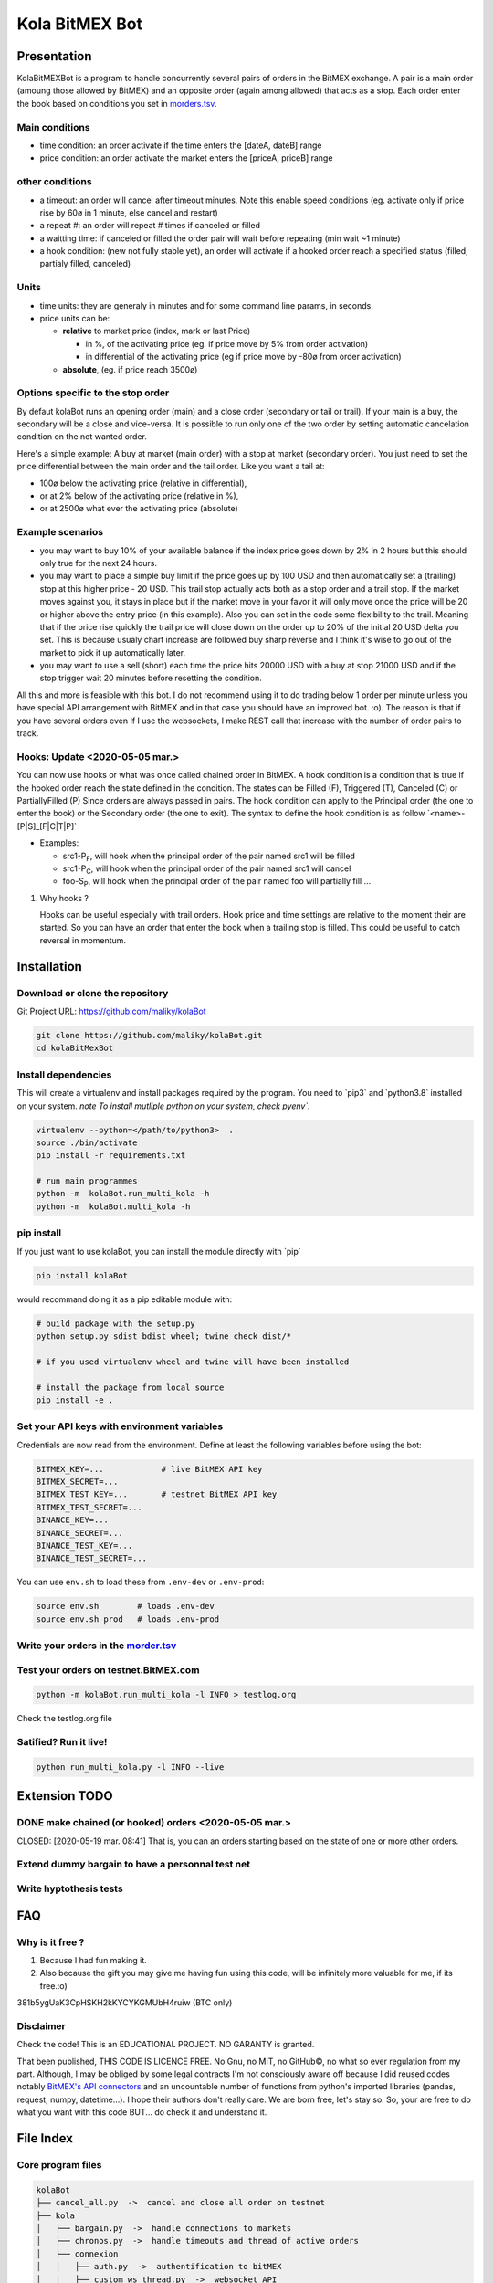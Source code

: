 Kola BitMEX Bot
===============

Presentation
------------

KolaBitMEXBot is a program to handle concurrently several pairs of
orders in the BitMEX exchange. A pair is a main order (amoung those
allowed by BitMEX) and an opposite order (again among allowed) that acts
as a stop. Each order enter the book based on conditions you set in
`morders.tsv <https://github.com/maliky/kolaBot/blob/master/kolaBot/morders.tsv>`__.

Main conditions
~~~~~~~~~~~~~~~

-  time condition: an order activate if the time enters the [dateA,
   dateB] range
-  price condition: an order activate the market enters the [priceA,
   priceB] range

other conditions
~~~~~~~~~~~~~~~~

-  a timeout: an order will cancel after timeout minutes. Note this
   enable speed conditions (eg. activate only if price rise by 60ø in 1
   minute, else cancel and restart)
-  a repeat #: an order will repeat # times if canceled or filled
-  a waitting time: if canceled or filled the order pair will wait
   before repeating (min wait ~1 minute)
-  a hook condition: (new not fully stable yet), an order will activate
   if a hooked order reach a specified status (filled, partialy filled,
   canceled)

Units
~~~~~

-  time units: they are generaly in minutes and for some command line
   params, in seconds.
-  price units can be:

   -  **relative** to market price (index, mark or last Price)

      -  in %, of the activating price (eg. if price move by 5% from
         order activation)
      -  in differential of the activating price (eg if price move by
         -80ø from order activation)

   -  **absolute**, (eg. if price reach 3500ø)

Options specific to the stop order
~~~~~~~~~~~~~~~~~~~~~~~~~~~~~~~~~~

By defaut kolaBot runs an opening order (main) and a close order
(secondary or tail or trail). If your main is a buy, the secondary will
be a close and vice-versa. It is possible to run only one of the two
order by setting automatic cancelation condition on the not wanted
order.

Here's a simple example: A buy at market (main order) with a stop at
market (secondary order). You just need to set the price differential
between the main order and the tail order. Like you want a tail at:

-  100ø below the activating price (relative in differential),
-  or at 2% below of the activating price (relative in %),
-  or at 2500ø what ever the activating price (absolute)

Example scenarios
~~~~~~~~~~~~~~~~~

-  you may want to buy 10% of your available balance if the index price
   goes down by 2% in 2 hours but this should only true for the next 24
   hours.

-  you may want to place a simple buy limit if the price goes up by 100
   USD and then automatically set a (trailing) stop at this higher price
   - 20 USD. This trail stop actually acts both as a stop order and a
   trail stop. If the market moves against you, it stays in place but if
   the market move in your favor it will only move once the price will
   be 20 or higher above the entry price (in this example). Also you can
   set in the code some flexibility to the trail. Meaning that if the
   price rise quickly the trail price will close down on the order up to
   20% of the initial 20 USD delta you set. This is because usualy chart
   increase are followed buy sharp reverse and I think it's wise to go
   out of the market to pick it up automatically later.

-  you may want to use a sell (short) each time the price hits 20000 USD
   with a buy at stop 21000 USD and if the stop trigger wait 20 minutes
   before resetting the condition.

All this and more is feasible with this bot. I do not recommend using it
to do trading below 1 order per minute unless you have special API
arrangement with BitMEX and in that case you should have an improved
bot. :o). The reason is that if you have several orders even If I use
the websockets, I make REST call that increase with the number of order
pairs to track.

Hooks: Update <2020-05-05 mar.>
~~~~~~~~~~~~~~~~~~~~~~~~~~~~~~~

You can now use hooks or what was once called chained order in BitMEX. A
hook condition is a condition that is true if the hooked order reach the
state defined in the condition. The states can be Filled (F), Triggered
(T), Canceled (C) or PartiallyFilled (P) Since orders are always passed
in pairs. The hook condition can apply to the Principal order (the one
to enter the book) or the Secondary order (the one to exit). The syntax
to define the hook condition is as follow
\`<name>-[P\|S]\_[F\|C\|T\|P]\`

-  Examples:

   -  src1-P\ :sub:`F`, will hook when the principal order of the pair
      named src1 will be filled
   -  src1-P\ :sub:`C`, will hook when the principal order of the pair
      named src1 will cancel
   -  foo-S\ :sub:`P`, will hook when the principal order of the pair
      named foo will partially fill ...

#. Why hooks ?

   Hooks can be useful especially with trail orders. Hook price and time
   settings are relative to the moment their are started. So you can
   have an order that enter the book when a trailing stop is filled.
   This could be useful to catch reversal in momentum.

Installation
------------

Download or clone the repository
~~~~~~~~~~~~~~~~~~~~~~~~~~~~~~~~

Git Project URL: https://github.com/maliky/kolaBot

.. code:: bash

    git clone https://github.com/maliky/kolaBot.git
    cd kolaBitMexBot

Install dependencies
~~~~~~~~~~~~~~~~~~~~

This will create a virtualenv and install packages required by the
program. You need to \`pip3\` and \`python3.8\` installed on your
system. *note To install mutliple python on your system, check pyenv\`.*

.. code:: bash

    virtualenv --python=</path/to/python3>  .
    source ./bin/activate
    pip install -r requirements.txt

    # run main programmes
    python -m  kolaBot.run_multi_kola -h
    python -m  kolaBot.multi_kola -h

pip install
~~~~~~~~~~~

If you just want to use kolaBot, you can install the module
directly with \`pip\`

.. code:: bash

    pip install kolaBot

would recommand doing it as a pip editable module with:

.. code:: bash

    # build package with the setup.py
    python setup.py sdist bdist_wheel; twine check dist/*

    # if you used virtualenv wheel and twine will have been installed

    # install the package from local source
    pip install -e . 

Set your API keys with environment variables
~~~~~~~~~~~~~~~~~~~~~~~~~~~~~~~~~~~~~~~~~~~~

Credentials are now read from the environment. Define at least the
following variables before using the bot:

.. code:: bash

    BITMEX_KEY=...            # live BitMEX API key
    BITMEX_SECRET=...
    BITMEX_TEST_KEY=...       # testnet BitMEX API key
    BITMEX_TEST_SECRET=...
    BINANCE_KEY=...
    BINANCE_SECRET=...
    BINANCE_TEST_KEY=...
    BINANCE_TEST_SECRET=...

You can use ``env.sh`` to load these from ``.env-dev`` or ``.env-prod``:

.. code:: bash

    source env.sh        # loads .env-dev
    source env.sh prod   # loads .env-prod

Write your orders in the `morder.tsv <https://github.com/maliky/kolaBot/blob/master/kolaBot/morders.tsv>`__
~~~~~~~~~~~~~~~~~~~~~~~~~~~~~~~~~~~~~~~~~~~~~~~~~~~~~~~~~~~~~~~~~~~~~~~~~~~~~~~~~~~~~~~~~~~~~~~~~~~~~~~~~~~~~~~~~~~~~~~

Test your orders on testnet.BitMEX.com
~~~~~~~~~~~~~~~~~~~~~~~~~~~~~~~~~~~~~~

.. code:: bash

    python -m kolaBot.run_multi_kola -l INFO > testlog.org

Check the testlog.org file

Satified? Run it live!
~~~~~~~~~~~~~~~~~~~~~~

.. code:: bash

    python run_multi_kola.py -l INFO --live

Extension TODO
--------------

DONE make chained (or hooked) orders <2020-05-05 mar.>
~~~~~~~~~~~~~~~~~~~~~~~~~~~~~~~~~~~~~~~~~~~~~~~~~~~~~~

CLOSED: [2020-05-19 mar. 08:41] That is, you can an orders starting
based on the state of one or more other orders.

Extend dummy bargain to have a personnal test net
~~~~~~~~~~~~~~~~~~~~~~~~~~~~~~~~~~~~~~~~~~~~~~~~~

Write hyptothesis tests
~~~~~~~~~~~~~~~~~~~~~~~

FAQ
---

Why is it free ?
~~~~~~~~~~~~~~~~

#. Because I had fun making it.
#. Also because the gift you may give me having fun using this code,
   will be infinitely more valuable for me, if its free.:o)

381b5ygUaK3CpHSKH2kKYCYKGMUbH4ruiw (BTC only)

Disclaimer
~~~~~~~~~~

Check the code! This is an EDUCATIONAL PROJECT. NO GARANTY is granted.

That been published, THIS CODE IS LICENCE FREE. No Gnu, no MIT, no
GitHub©, no what so ever regulation from my part. Although, I may be
obliged by some legal contracts I'm not consciously aware off because I
did reused codes notably `BitMEX's API
connectors <https://github.com/BitMEX/api-connectors>`__ and an
uncountable number of functions from python's imported libraries
(pandas, request, numpy, datetime...). I hope their authors don't really
care. We are born free, let's stay so. So, your are free to do what you
want with this code BUT... do check it and understand it.

File Index
----------

Core program files
~~~~~~~~~~~~~~~~~~

.. code:: example

    kolaBot
    ├── cancel_all.py  ->  cancel and close all order on testnet
    ├── kola
    │   ├── bargain.py  ->  handle connections to markets
    │   ├── chronos.py  ->  handle timeouts and thread of active orders
    │   ├── connexion
    │   │   ├── auth.py  ->  authentification to bitMEX
    │   │   ├── custom_ws_thread.py  ->  websocket API
    │   │   └── __init__.py
    │   ├── custom_bitmex_api.py
    │   ├── dummy_bitmex.py
    │   ├── __init__.py
    │   ├── orders
    │   │   ├── condition.py  ->  hold condition object to activate orders
    │   │   ├── hookorder.py  ->  orders that can hook to other orders
    │   │   ├── __init__.py
    │   │   ├── ordercond.py  ->  basic order with condition. other orders inherit it
    │   │   ├── orders.py  ->  functions to places limit, stop, limit if touched ...
    │   │   └── trailstop.py  ->  orders that follow price variation and update 
    │   ├── price.py  ->  object to follow the different prices indexes
    │   ├── settings.py  ->  setting files (where your keys may be)
    │   ├── env.sh       ->  helper to load environment variables
    │   ├── types.py  ->  (new) types to start typing the programm
    │   └── utils
    │       ├── argfunc.py  ->  handle command line arguments
    │       ├── conditions.py  ->  function to set conditions
    │       ├── constantes.py  ->  constants
    │       ├── datefunc.py  ->  function to handle dates
    │       ├── exceptions.py  ->  customized exceptions
    │       ├── general.py  ->  generic utils
    │       ├── __init__.py
    │       ├── logfunc.py  ->  log function
    │       ├── orderfunc.py  ->  utils to set or check orders
    │       └── pricefunc.py  ->  utils to set or get prices
    ├── morders.tsv  ->  where you set your orders
    ├── multi_kola.py  ->  handle the (multiple runs) of one pair of orders 
    ├── pos_test.py  ->  (depreciated...)
    ├── run_multi_kola.py  ->  handle multiple pairs of orders (parse morders.tsv)
    ├── env.sh       ->  source to load .env-dev or .env-prod
    └── tests
        └── utils.py

    5 directories, 34 files

Setup and annexes program files
~~~~~~~~~~~~~~~~~~~~~~~~~~~~~~~

.python-version
    pyenv local python-version, should be >=3.8
.dir-locals.el
    a versatile IDE config file (emacs :))
.gitignore
    files that git should ignore
setup.cfg
    config file for flake, mypy
LICENSE.txt
    a permissive license
README.rst
    this README
requirements.txt
    set of required modules
setup.py
    package file for python
